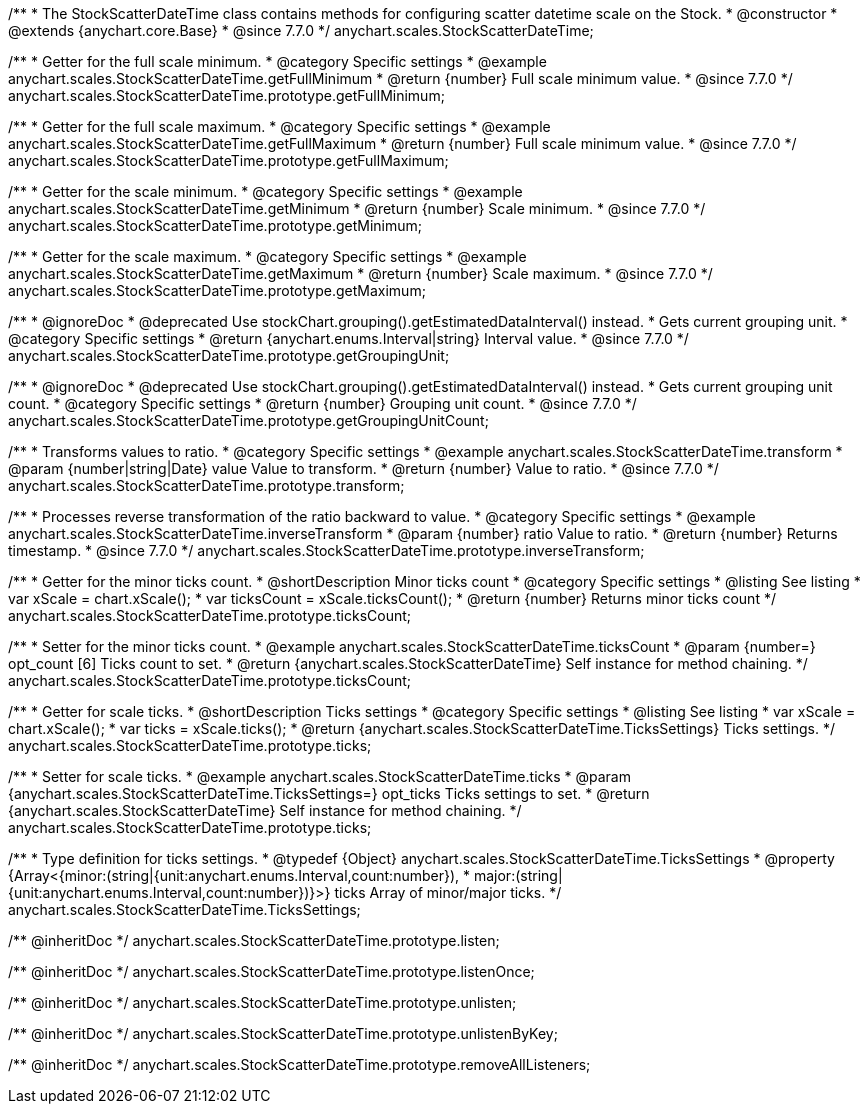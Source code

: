 /**
 * The StockScatterDateTime class contains methods for configuring scatter datetime scale on the Stock.
 * @constructor
 * @extends {anychart.core.Base}
 * @since 7.7.0
 */
anychart.scales.StockScatterDateTime;


//----------------------------------------------------------------------------------------------------------------------
//
//  anychart.scales.StockScatterDateTime.prototype.getFullMinimum
//
//----------------------------------------------------------------------------------------------------------------------

/**
 * Getter for the full scale minimum.
 * @category Specific settings
 * @example anychart.scales.StockScatterDateTime.getFullMinimum
 * @return {number} Full scale minimum value.
 * @since 7.7.0
 */
anychart.scales.StockScatterDateTime.prototype.getFullMinimum;


//----------------------------------------------------------------------------------------------------------------------
//
//  anychart.scales.StockScatterDateTime.prototype.getFullMaximum
//
//----------------------------------------------------------------------------------------------------------------------

/**
 * Getter for the full scale maximum.
 * @category Specific settings
 * @example anychart.scales.StockScatterDateTime.getFullMaximum
 * @return {number} Full scale minimum value.
 * @since 7.7.0
 */
anychart.scales.StockScatterDateTime.prototype.getFullMaximum;


//----------------------------------------------------------------------------------------------------------------------
//
//  anychart.scales.StockScatterDateTime.prototype.getMinimum
//
//----------------------------------------------------------------------------------------------------------------------

/**
 * Getter for the scale minimum.
 * @category Specific settings
 * @example anychart.scales.StockScatterDateTime.getMinimum
 * @return {number} Scale minimum.
 * @since 7.7.0
 */
anychart.scales.StockScatterDateTime.prototype.getMinimum;


//----------------------------------------------------------------------------------------------------------------------
//
//  anychart.scales.StockScatterDateTime.prototype.getMaximum
//
//----------------------------------------------------------------------------------------------------------------------

/**
 * Getter for the scale maximum.
 * @category Specific settings
 * @example anychart.scales.StockScatterDateTime.getMaximum
 * @return {number} Scale maximum.
 * @since 7.7.0
 */
anychart.scales.StockScatterDateTime.prototype.getMaximum;


//----------------------------------------------------------------------------------------------------------------------
//
//  anychart.scales.StockScatterDateTime.prototype.getGroupingUnit
//
//----------------------------------------------------------------------------------------------------------------------

/**
 * @ignoreDoc
 * @deprecated Use stockChart.grouping().getEstimatedDataInterval() instead.
 * Gets current grouping unit.
 * @category Specific settings
 * @return {anychart.enums.Interval|string} Interval value.
 * @since 7.7.0
 */
anychart.scales.StockScatterDateTime.prototype.getGroupingUnit;


//----------------------------------------------------------------------------------------------------------------------
//
//  anychart.scales.StockScatterDateTime.prototype.getGroupingUnitCount
//
//----------------------------------------------------------------------------------------------------------------------

/**
 * @ignoreDoc
 * @deprecated Use stockChart.grouping().getEstimatedDataInterval() instead.
 * Gets current grouping unit count.
 * @category Specific settings
 * @return {number} Grouping unit count.
 * @since 7.7.0
 */
anychart.scales.StockScatterDateTime.prototype.getGroupingUnitCount;


//----------------------------------------------------------------------------------------------------------------------
//
//  anychart.scales.StockScatterDateTime.prototype.transform
//
//----------------------------------------------------------------------------------------------------------------------

/**
 * Transforms values to ratio.
 * @category Specific settings
 * @example anychart.scales.StockScatterDateTime.transform
 * @param {number|string|Date} value Value to transform.
 * @return {number} Value to ratio.
 * @since 7.7.0
 */
anychart.scales.StockScatterDateTime.prototype.transform;


//----------------------------------------------------------------------------------------------------------------------
//
//  anychart.scales.StockScatterDateTime.prototype.inverseTransform
//
//----------------------------------------------------------------------------------------------------------------------

/**
 * Processes reverse transformation of the ratio backward to value.
 * @category Specific settings
 * @example anychart.scales.StockScatterDateTime.inverseTransform
 * @param {number} ratio Value to ratio.
 * @return {number} Returns timestamp.
 * @since 7.7.0
 */
anychart.scales.StockScatterDateTime.prototype.inverseTransform;

//----------------------------------------------------------------------------------------------------------------------
//
//  anychart.scales.StockScatterDateTime.prototype.ticksCount
//
//----------------------------------------------------------------------------------------------------------------------

/**
 * Getter for the minor ticks count.
 * @shortDescription Minor ticks count
 * @category Specific settings
 * @listing See listing
 * var xScale = chart.xScale();
 * var ticksCount = xScale.ticksCount();
 * @return {number} Returns minor ticks count
 */
anychart.scales.StockScatterDateTime.prototype.ticksCount;

/**
 * Setter for the minor ticks count.
 * @example anychart.scales.StockScatterDateTime.ticksCount
 * @param {number=} opt_count [6] Ticks count to set.
 * @return {anychart.scales.StockScatterDateTime} Self instance for method chaining.
 */
anychart.scales.StockScatterDateTime.prototype.ticksCount;

//----------------------------------------------------------------------------------------------------------------------
//
//  anychart.scales.StockScatterDateTime.prototype.ticks
//
//----------------------------------------------------------------------------------------------------------------------


/**
 * Getter for scale ticks.
 * @shortDescription Ticks settings
 * @category Specific settings
 * @listing See listing
 * var xScale = chart.xScale();
 * var ticks = xScale.ticks();
 * @return {anychart.scales.StockScatterDateTime.TicksSettings} Ticks settings.
 */
anychart.scales.StockScatterDateTime.prototype.ticks;

/**
 * Setter for scale ticks.
 * @example anychart.scales.StockScatterDateTime.ticks
 * @param {anychart.scales.StockScatterDateTime.TicksSettings=} opt_ticks Ticks settings to set.
 * @return {anychart.scales.StockScatterDateTime} Self instance for method chaining.
 */
anychart.scales.StockScatterDateTime.prototype.ticks;

//----------------------------------------------------------------------------------------------------------------------
//
//  anychart.scales.StockScatterDateTime.TicksSettings
//
//----------------------------------------------------------------------------------------------------------------------

/**
 * Type definition for ticks settings.
 * @typedef {Object} anychart.scales.StockScatterDateTime.TicksSettings
 * @property {Array<{minor:(string|{unit:anychart.enums.Interval,count:number}),
 * major:(string|{unit:anychart.enums.Interval,count:number})}>} ticks Array of minor/major ticks.
 */
anychart.scales.StockScatterDateTime.TicksSettings;

/** @inheritDoc */
anychart.scales.StockScatterDateTime.prototype.listen;

/** @inheritDoc */
anychart.scales.StockScatterDateTime.prototype.listenOnce;

/** @inheritDoc */
anychart.scales.StockScatterDateTime.prototype.unlisten;

/** @inheritDoc */
anychart.scales.StockScatterDateTime.prototype.unlistenByKey;

/** @inheritDoc */
anychart.scales.StockScatterDateTime.prototype.removeAllListeners;



